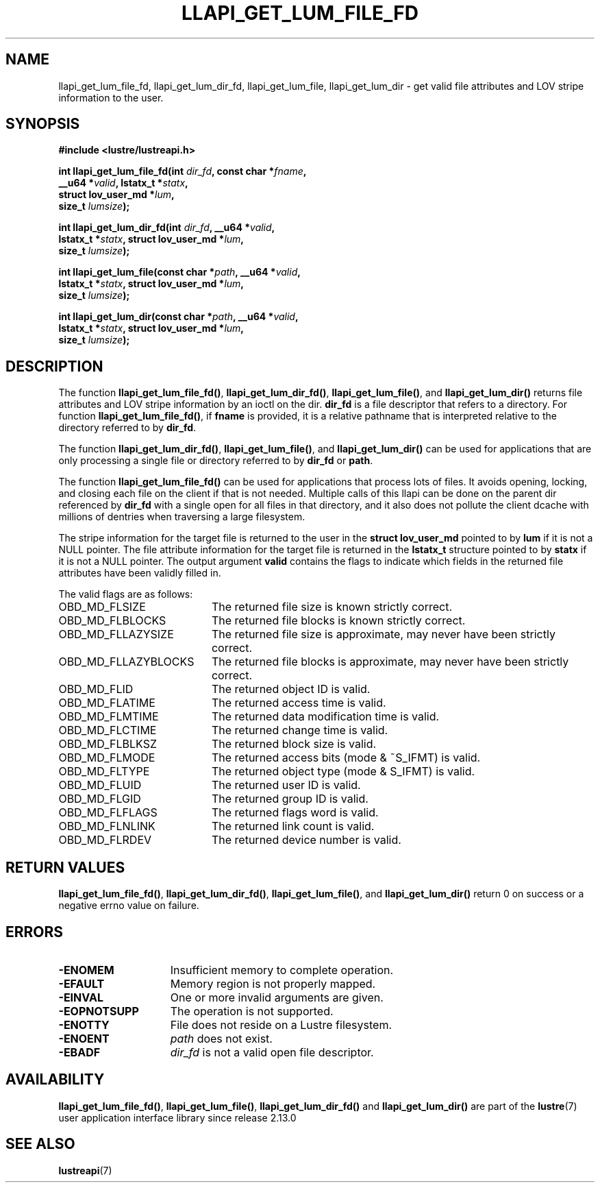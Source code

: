 .TH LLAPI_GET_LUM_FILE_FD 3 2024-08-27 "Lustre User API" "Lustre Library Functions"
.SH NAME
llapi_get_lum_file_fd, llapi_get_lum_dir_fd, llapi_get_lum_file, llapi_get_lum_dir \- get valid file attributes and LOV stripe information to the user.
.SH SYNOPSIS
.nf
.B #include <lustre/lustreapi.h>
.PP
.BI "int llapi_get_lum_file_fd(int " dir_fd ", const char *" fname ",
.BI "                          __u64 *" valid ", lstatx_t *" statx ",
.BI "                          struct lov_user_md *" lum ",
.BI "                          size_t " lumsize ");"
.PP
.BI "int llapi_get_lum_dir_fd(int " dir_fd ", __u64 *" valid ",
.BI "                         lstatx_t *" statx ", struct lov_user_md *" lum ",
.BI "                         size_t " lumsize ");"
.PP
.BI "int llapi_get_lum_file(const char *" path ", __u64 *" valid ",
.BI "                       lstatx_t *" statx ", struct lov_user_md *" lum ",
.BI "                       size_t " lumsize ");"
.PP
.BI "int llapi_get_lum_dir(const char *" path ", __u64 *" valid ",
.BI "                      lstatx_t *" statx ", struct lov_user_md *" lum ",
.BI "                      size_t " lumsize ");"
.fi
.SH DESCRIPTION
The function
.BR llapi_get_lum_file_fd() ,
.BR llapi_get_lum_dir_fd() ,
.BR llapi_get_lum_file() ,
and
.BR llapi_get_lum_dir()
returns file attributes and LOV stripe information by an ioctl on the dir.
.BR dir_fd
is a file descriptor that refers to a directory. For function
.BR llapi_get_lum_file_fd() ,
if
.BR fname
is provided, it is a relative pathname that is interpreted relative to the
directory referred to by
.BR dir_fd .
.P
The function
.BR llapi_get_lum_dir_fd() ,
.BR llapi_get_lum_file() ,
and
.BR llapi_get_lum_dir()
can be used for applications that are only processing a single file or directory
referred to by
.BR dir_fd
or
.BR path .
.P
The function
.BR llapi_get_lum_file_fd()
can be used for applications that process lots of files. It avoids opening,
locking, and closing each file on the client if that is not needed. Multiple
calls of this llapi can be done on the parent dir referenced by
.B dir_fd
with a single open for all files in that directory, and it also does not
pollute the client dcache with millions of dentries when traversing a large
filesystem.
.P
The stripe information for the target file is returned to the user in the
.B struct lov_user_md
pointed to by
.BR lum
if it is not a NULL pointer. The file attribute information for the target file
is returned in the
.BR lstatx_t
structure pointed to by
.BR statx
if it is not a NULL pointer.
The output argument
.BR valid
contains the flags to indicate which fields in the returned file attributes
have been validly filled in.
.P
The valid flags are as follows:
.TP 20
OBD_MD_FLSIZE
The returned file size is known strictly correct.
.TP
OBD_MD_FLBLOCKS
The returned file blocks is known strictly correct.
.TP
OBD_MD_FLLAZYSIZE
The returned file size is approximate, may never have been strictly correct.
.TP
OBD_MD_FLLAZYBLOCKS
The returned file blocks is approximate, may never have been strictly correct.
.TP
OBD_MD_FLID
The returned object ID is valid.
.TP
OBD_MD_FLATIME
The returned access time is valid.
.TP
OBD_MD_FLMTIME
The returned data modification time is valid.
.TP
OBD_MD_FLCTIME
The returned change time is valid.
.TP
OBD_MD_FLBLKSZ
The returned block size is valid.
.TP
OBD_MD_FLMODE
The returned access bits (mode & ~S_IFMT) is valid.
.TP
OBD_MD_FLTYPE
The returned object type (mode & S_IFMT) is valid.
.TP
OBD_MD_FLUID
The returned user ID is valid.
.TP
OBD_MD_FLGID
The returned group ID is valid.
.TP
OBD_MD_FLFLAGS
The returned flags word is valid.
.TP
OBD_MD_FLNLINK
The returned link count is valid.
.TP
OBD_MD_FLRDEV
The returned device number is valid.
.SH RETURN VALUES
.LP
.BR llapi_get_lum_file_fd() ,
.BR llapi_get_lum_dir_fd() ,
.BR llapi_get_lum_file() ,
and
.BR llapi_get_lum_dir()
return 0 on success or a negative errno value on failure.
.SH ERRORS
.TP 15
.B -ENOMEM
Insufficient memory to complete operation.
.TP
.B -EFAULT
Memory region is not properly mapped.
.TP
.B -EINVAL
One or more invalid arguments are given.
.TP
.B -EOPNOTSUPP
The operation is not supported.
.TP
.B -ENOTTY
File does not reside on a Lustre filesystem.
.TP
.B -ENOENT
.I path
does not exist.
.TP
.B -EBADF
.I dir_fd
is not a valid open file descriptor.
.SH AVAILABILITY
.BR llapi_get_lum_file_fd() ,
.BR llapi_get_lum_file() ,
.B llapi_get_lum_dir_fd()
and
.B llapi_get_lum_dir()
are part of the
.BR lustre (7)
user application interface library since release 2.13.0
.\" Added in commit v2_12_58-78-g11aa7f8704
.SH SEE ALSO
.BR lustreapi (7)
